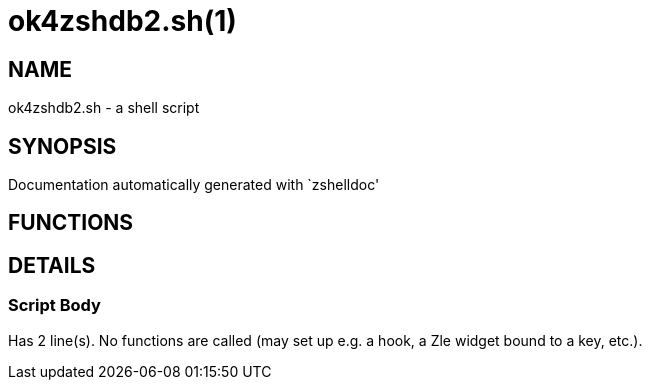 ok4zshdb2.sh(1)
===============
:compat-mode!:

NAME
----
ok4zshdb2.sh - a shell script

SYNOPSIS
--------
Documentation automatically generated with `zshelldoc'

FUNCTIONS
---------


DETAILS
-------

Script Body
~~~~~~~~~~~

Has 2 line(s). No functions are called (may set up e.g. a hook, a Zle widget bound to a key, etc.).

